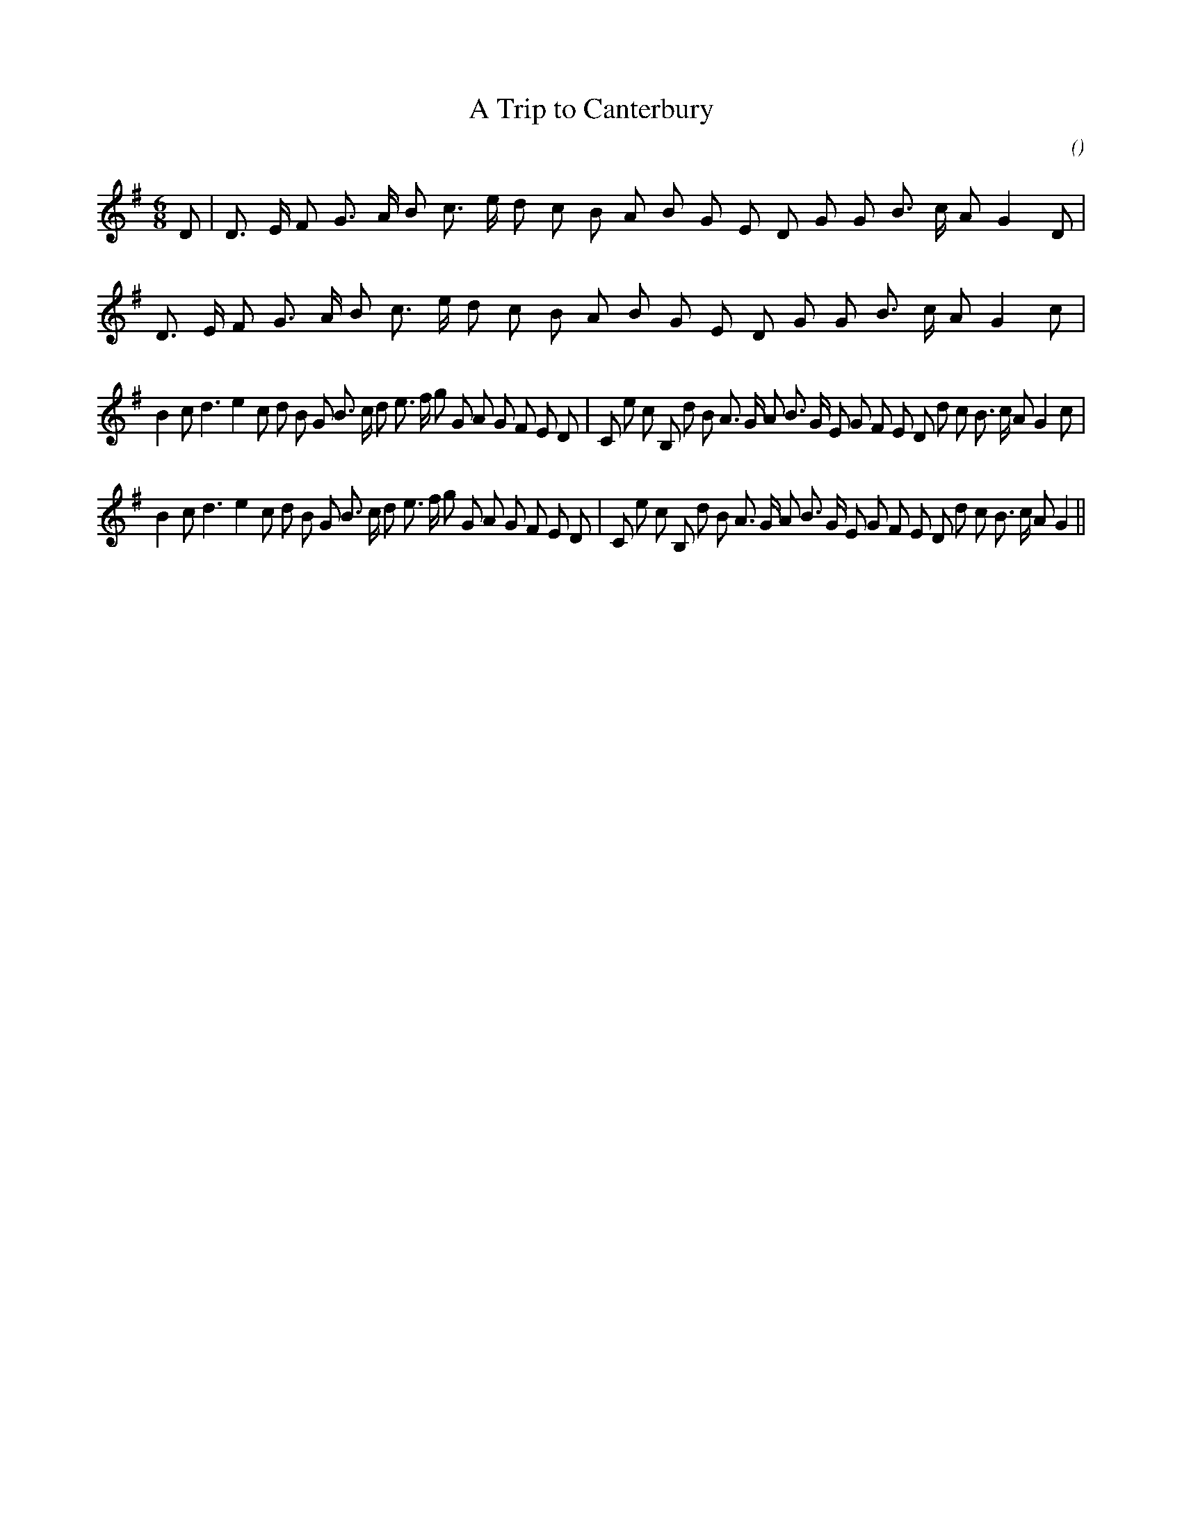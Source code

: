 X:1
T: A Trip to Canterbury
N:
C:
S:
A:
O:
R:
M:6/8
K:G
I:speed 150
%W:           A1                                            A2
% voice 1 (1 lines, 47 notes)
K:G
M:6/8
L:1/16
D2 |D3 E F2 G3 A B2 c3 e d2 c2 B2 A2 B2 G2 E2 D2 G2 G2 B3 c A2 G4 D2 |D3 E F2 G3 A B2 c3 e d2 c2 B2 A2 B2 G2 E2 D2 G2 G2 B3 c A2 G4 c2 |
%W:         B1
% voice 1 (1 lines, 43 notes)
B4 c2 d6 e4 c2 d2 B2 G2 B3 c d2 e3 f g2 G2 A2 G2 F2 E2 D2 |C2 e2 c2 B,2 d2 B2 A3 G A2 B3 G E2 G2 F2 E2 D2 d2 c2 B3 c A2 G4 c2 |
%W:         B2
% voice 1 (1 lines, 42 notes)
B4 c2 d6 e4 c2 d2 B2 G2 B3 c d2 e3 f g2 G2 A2 G2 F2 E2 D2 |C2 e2 c2 B,2 d2 B2 A3 G A2 B3 G E2 G2 F2 E2 D2 d2 c2 B3 c A2 G4 ||

